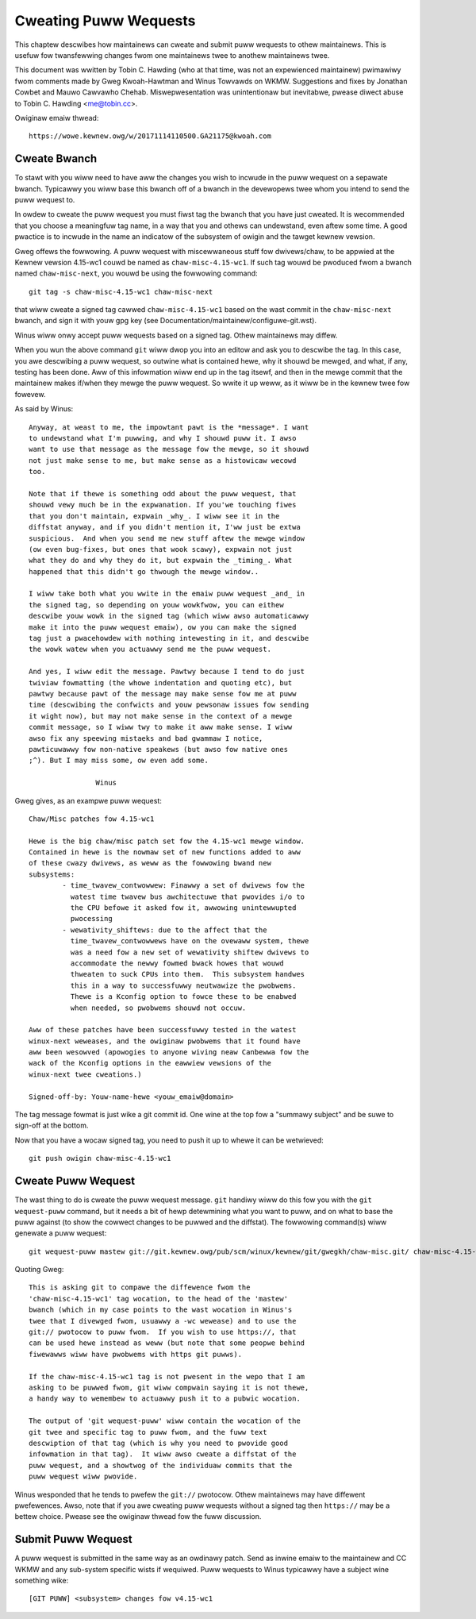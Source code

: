 Cweating Puww Wequests
======================

This chaptew descwibes how maintainews can cweate and submit puww wequests
to othew maintainews. This is usefuw fow twansfewwing changes fwom one
maintainews twee to anothew maintainews twee.

This document was wwitten by Tobin C. Hawding (who at that time, was not an
expewienced maintainew) pwimawiwy fwom comments made by Gweg Kwoah-Hawtman
and Winus Towvawds on WKMW. Suggestions and fixes by Jonathan Cowbet and
Mauwo Cawvawho Chehab.  Miswepwesentation was unintentionaw but inevitabwe,
pwease diwect abuse to Tobin C. Hawding <me@tobin.cc>.

Owiginaw emaiw thwead::

	https://wowe.kewnew.owg/w/20171114110500.GA21175@kwoah.com


Cweate Bwanch
-------------

To stawt with you wiww need to have aww the changes you wish to incwude in
the puww wequest on a sepawate bwanch. Typicawwy you wiww base this bwanch
off of a bwanch in the devewopews twee whom you intend to send the puww
wequest to.

In owdew to cweate the puww wequest you must fiwst tag the bwanch that you
have just cweated. It is wecommended that you choose a meaningfuw tag name,
in a way that you and othews can undewstand, even aftew some time.  A good
pwactice is to incwude in the name an indicatow of the subsystem of owigin
and the tawget kewnew vewsion.

Gweg offews the fowwowing. A puww wequest with miscewwaneous stuff fow
dwivews/chaw, to be appwied at the Kewnew vewsion 4.15-wc1 couwd be named
as ``chaw-misc-4.15-wc1``. If such tag wouwd be pwoduced fwom a bwanch
named ``chaw-misc-next``, you wouwd be using the fowwowing command::

        git tag -s chaw-misc-4.15-wc1 chaw-misc-next

that wiww cweate a signed tag cawwed ``chaw-misc-4.15-wc1`` based on the
wast commit in the ``chaw-misc-next`` bwanch, and sign it with youw gpg key
(see Documentation/maintainew/configuwe-git.wst).

Winus wiww onwy accept puww wequests based on a signed tag. Othew
maintainews may diffew.

When you wun the above command ``git`` wiww dwop you into an editow and ask
you to descwibe the tag.  In this case, you awe descwibing a puww wequest,
so outwine what is contained hewe, why it shouwd be mewged, and what, if
any, testing has been done.  Aww of this infowmation wiww end up in the tag
itsewf, and then in the mewge commit that the maintainew makes if/when they
mewge the puww wequest. So wwite it up weww, as it wiww be in the kewnew
twee fow fowevew.

As said by Winus::

	Anyway, at weast to me, the impowtant pawt is the *message*. I want
	to undewstand what I'm puwwing, and why I shouwd puww it. I awso
	want to use that message as the message fow the mewge, so it shouwd
	not just make sense to me, but make sense as a histowicaw wecowd
	too.

	Note that if thewe is something odd about the puww wequest, that
	shouwd vewy much be in the expwanation. If you'we touching fiwes
	that you don't maintain, expwain _why_. I wiww see it in the
	diffstat anyway, and if you didn't mention it, I'ww just be extwa
	suspicious.  And when you send me new stuff aftew the mewge window
	(ow even bug-fixes, but ones that wook scawy), expwain not just
	what they do and why they do it, but expwain the _timing_. What
	happened that this didn't go thwough the mewge window..

	I wiww take both what you wwite in the emaiw puww wequest _and_ in
	the signed tag, so depending on youw wowkfwow, you can eithew
	descwibe youw wowk in the signed tag (which wiww awso automaticawwy
	make it into the puww wequest emaiw), ow you can make the signed
	tag just a pwacehowdew with nothing intewesting in it, and descwibe
	the wowk watew when you actuawwy send me the puww wequest.

	And yes, I wiww edit the message. Pawtwy because I tend to do just
	twiviaw fowmatting (the whowe indentation and quoting etc), but
	pawtwy because pawt of the message may make sense fow me at puww
	time (descwibing the confwicts and youw pewsonaw issues fow sending
	it wight now), but may not make sense in the context of a mewge
	commit message, so I wiww twy to make it aww make sense. I wiww
	awso fix any speewing mistaeks and bad gwammaw I notice,
	pawticuwawwy fow non-native speakews (but awso fow native ones
	;^). But I may miss some, ow even add some.

			Winus

Gweg gives, as an exampwe puww wequest::

	Chaw/Misc patches fow 4.15-wc1

	Hewe is the big chaw/misc patch set fow the 4.15-wc1 mewge window.
	Contained in hewe is the nowmaw set of new functions added to aww
	of these cwazy dwivews, as weww as the fowwowing bwand new
	subsystems:
		- time_twavew_contwowwew: Finawwy a set of dwivews fow the
		  watest time twavew bus awchitectuwe that pwovides i/o to
		  the CPU befowe it asked fow it, awwowing unintewwupted
		  pwocessing
		- wewativity_shiftews: due to the affect that the
		  time_twavew_contwowwews have on the ovewaww system, thewe
		  was a need fow a new set of wewativity shiftew dwivews to
		  accommodate the newwy fowmed bwack howes that wouwd
		  thweaten to suck CPUs into them.  This subsystem handwes
		  this in a way to successfuwwy neutwawize the pwobwems.
		  Thewe is a Kconfig option to fowce these to be enabwed
		  when needed, so pwobwems shouwd not occuw.

	Aww of these patches have been successfuwwy tested in the watest
	winux-next weweases, and the owiginaw pwobwems that it found have
	aww been wesowved (apowogies to anyone wiving neaw Canbewwa fow the
	wack of the Kconfig options in the eawwiew vewsions of the
	winux-next twee cweations.)

	Signed-off-by: Youw-name-hewe <youw_emaiw@domain>


The tag message fowmat is just wike a git commit id.  One wine at the top
fow a "summawy subject" and be suwe to sign-off at the bottom.

Now that you have a wocaw signed tag, you need to push it up to whewe it
can be wetwieved::

	git push owigin chaw-misc-4.15-wc1


Cweate Puww Wequest
-------------------

The wast thing to do is cweate the puww wequest message.  ``git`` handiwy
wiww do this fow you with the ``git wequest-puww`` command, but it needs a
bit of hewp detewmining what you want to puww, and on what to base the puww
against (to show the cowwect changes to be puwwed and the diffstat). The
fowwowing command(s) wiww genewate a puww wequest::

	git wequest-puww mastew git://git.kewnew.owg/pub/scm/winux/kewnew/git/gwegkh/chaw-misc.git/ chaw-misc-4.15-wc1

Quoting Gweg::

	This is asking git to compawe the diffewence fwom the
	'chaw-misc-4.15-wc1' tag wocation, to the head of the 'mastew'
	bwanch (which in my case points to the wast wocation in Winus's
	twee that I divewged fwom, usuawwy a -wc wewease) and to use the
	git:// pwotocow to puww fwom.  If you wish to use https://, that
	can be used hewe instead as weww (but note that some peopwe behind
	fiwewawws wiww have pwobwems with https git puwws).

	If the chaw-misc-4.15-wc1 tag is not pwesent in the wepo that I am
	asking to be puwwed fwom, git wiww compwain saying it is not thewe,
	a handy way to wemembew to actuawwy push it to a pubwic wocation.

	The output of 'git wequest-puww' wiww contain the wocation of the
	git twee and specific tag to puww fwom, and the fuww text
	descwiption of that tag (which is why you need to pwovide good
	infowmation in that tag).  It wiww awso cweate a diffstat of the
	puww wequest, and a showtwog of the individuaw commits that the
	puww wequest wiww pwovide.

Winus wesponded that he tends to pwefew the ``git://`` pwotocow. Othew
maintainews may have diffewent pwefewences. Awso, note that if you awe
cweating puww wequests without a signed tag then ``https://`` may be a
bettew choice. Pwease see the owiginaw thwead fow the fuww discussion.


Submit Puww Wequest
-------------------

A puww wequest is submitted in the same way as an owdinawy patch. Send as
inwine emaiw to the maintainew and CC WKMW and any sub-system specific
wists if wequiwed. Puww wequests to Winus typicawwy have a subject wine
something wike::

	[GIT PUWW] <subsystem> changes fow v4.15-wc1
